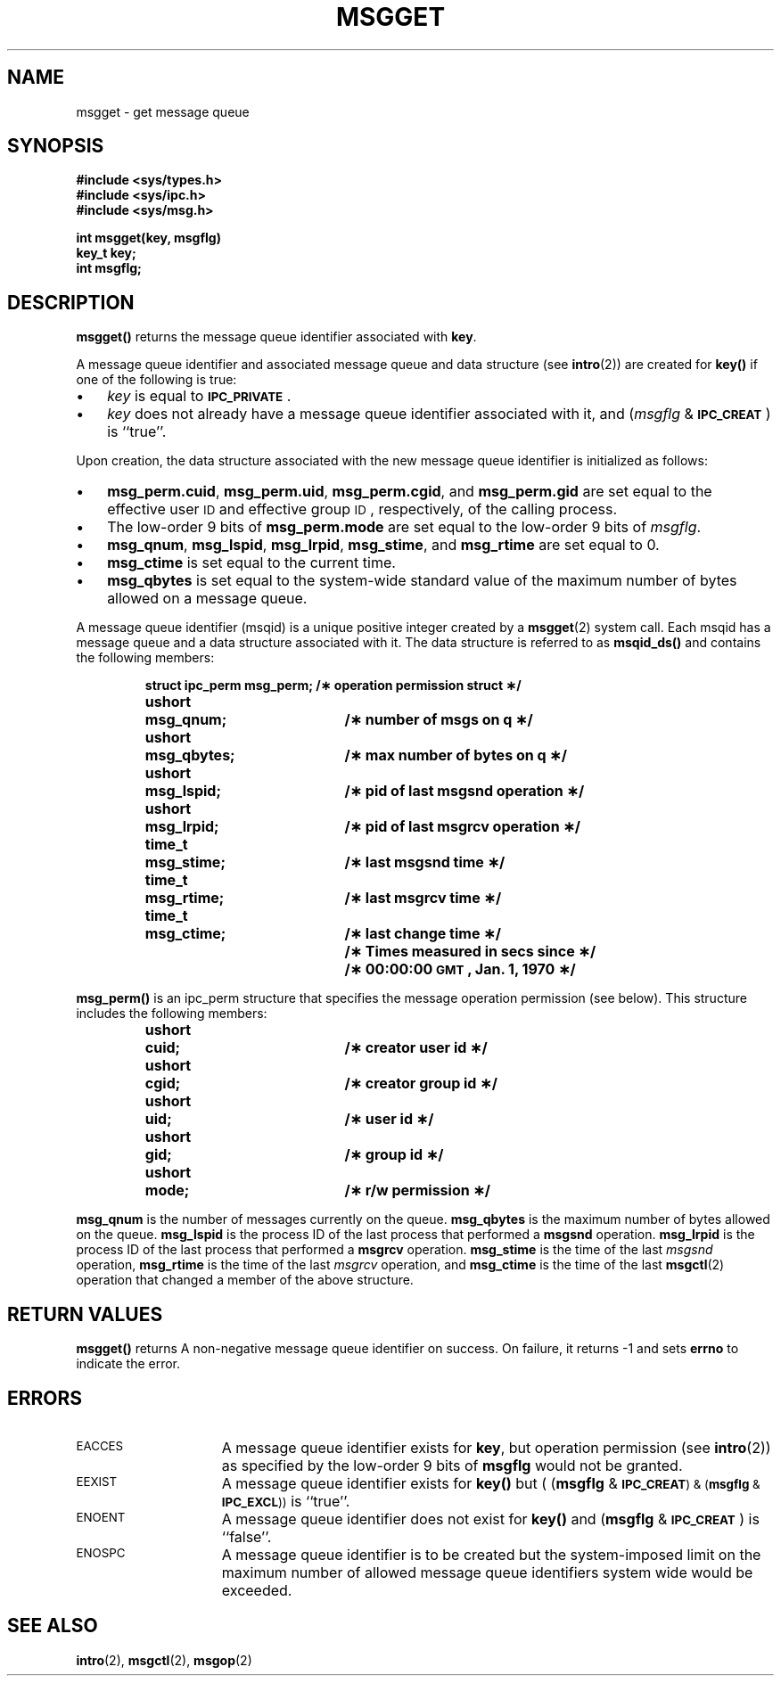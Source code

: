.\" @(#)msgget.2 1.1 92/07/30 SMI; from S5R3
.TH MSGGET 2 "21 January 1990"
.SH NAME
msgget \- get message queue
.SH SYNOPSIS
.nf
.ft B
#include <sys/types.h>
#include <sys/ipc.h>
#include <sys/msg.h>
.ft
.fi
.LP
.nf
.ft B
int msgget(key, msgflg)
key_t key;
int msgflg;
.ft R
.fi
.SH DESCRIPTION
.IX  msgget()  ""  \fLmsgget()\fR
.IX  "message control operations"  msgget()  ""  \fLmsgget()\fR
.B msgget(\|)
returns the message queue identifier associated with
.BR key .
.LP
A message queue identifier and associated message queue and data structure
(see
.BR intro (2))
are created for
.B key(\|)
if one of the following is true:
.TP 3
\(bu
.I key
is equal to
.SM
.BR IPC_PRIVATE \s0.
.TP
\(bu
.I key
does not already have a message queue identifier associated with it, and
.RI ( msgflg " & "
.SM
.BR IPC_CREAT \s0)
is ``true''.
.LP
Upon creation, the data structure associated with the new message queue
identifier is initialized as follows:
.TP 3
\(bu
.BR msg_perm.cuid ", " msg_perm.uid ,
.BR msg_perm.cgid ", and " msg_perm.gid
are set equal to the effective user
.SM ID
and effective group
.SM ID\s0,
respectively, of the calling process.
.TP
\(bu
The low-order 9 bits of
.B msg_perm.mode
are set equal to the low-order 9 bits of
.IR msgflg .
.TP
\(bu
.BR msg_qnum ", " msg_lspid ", " msg_lrpid ,
.BR msg_stime ", and " msg_rtime "
are set equal to 0.
.TP
\(bu
.B msg_ctime
is set equal to the current time.
.TP
\(bu
.B msg_qbytes
is set equal to the system-wide standard value of the maximum number of bytes
allowed on a message queue.
.LP
A message queue identifier
(msqid)
is a unique positive integer created by a
.BR msgget (2)
system call.
Each msqid has a message queue and a data structure associated with it.
The data structure is referred to as
.B msqid_ds(\|)
and contains the following members:
.LP
.RS
.ta 8n 28n
.ft B
.nf
struct	ipc_perm msg_perm;	/\(** operation permission struct \(**/
ushort	msg_qnum;	/\(** number of msgs on q \(**/
ushort	msg_qbytes;	/\(** max number of bytes on q \(**/
ushort	msg_lspid;	/\(** pid of last msgsnd operation \(**/
ushort	msg_lrpid;	/\(** pid of last msgrcv operation \(**/
time_t	msg_stime;	/\(** last msgsnd time \(**/
time_t	msg_rtime;	/\(** last msgrcv time \(**/
time_t	msg_ctime;	/\(** last change time \(**/
		/\(** Times measured in secs since \(**/
		/\(** 00:00:00 \s-1GMT\s+1, Jan. 1, 1970 \(**/
.fi
.ft
.RE
.LP
.B msg_perm(\|)
is an ipc_perm structure that
specifies the message operation permission (see below).
This structure includes the following members:
.LP
.RS
.ta 8n 28n
.ft B
.nf
ushort	cuid;	/\(** creator user id \(**/
ushort	cgid;	/\(** creator group id \(**/
ushort	uid;	/\(** user id \(**/
ushort	gid;	/\(** group id \(**/
ushort	mode;	/\(** r/w permission \(**/
.LP
.ft
.fi
.RE
.B msg_qnum
is the number of messages currently on the queue.
.B msg_qbytes
is the maximum number of bytes allowed on the queue.
.B msg_lspid
is the process ID of the last process that performed a
.BR msgsnd " operation."
.B msg_lrpid
is the process ID of the last process that performed a
.BR msgrcv " operation."
.B msg_stime
is the time of the last
.I msgsnd
operation,
.B msg_rtime
is the time of the last
.I msgrcv
operation, and
.B msg_ctime
is the time of the last
.BR msgctl (2)
operation that changed a member of the above structure.
.SH RETURN VALUES
.B msgget(\|)
returns
A non-negative message queue identifier
on success.
On failure,
it returns
\-1
and sets
.B errno
to indicate the error.
.SH ERRORS
.TP 15
.SM EACCES
A message queue identifier exists for
.BR key ,
but operation permission (see
.BR intro (2))
as specified by the low-order 9 bits of
.B msgflg
would not be granted.
.TP
.SM EEXIST
A message queue identifier exists for
.B key(\|)
but
.RB "( (" msgflg " & "
.SB IPC_CREAT\*S\s0\fR) & (\fBmsgflg\fR &
.SB IPC_EXCL\*S\s0\fR))
is ``true''.
.TP
.SM ENOENT
A message queue identifier does not exist for
.B key(\|)
and
.RB ( msgflg " & "
\fB\s-1IPC_CREAT\s0\fR)
is ``false''.
.TP
.SM ENOSPC
A message queue identifier is to be created but
the system-imposed limit on the maximum number of
allowed message queue identifiers system wide
would be exceeded.
.SH SEE ALSO
.BR intro (2),
.BR msgctl (2),
.BR msgop (2)
